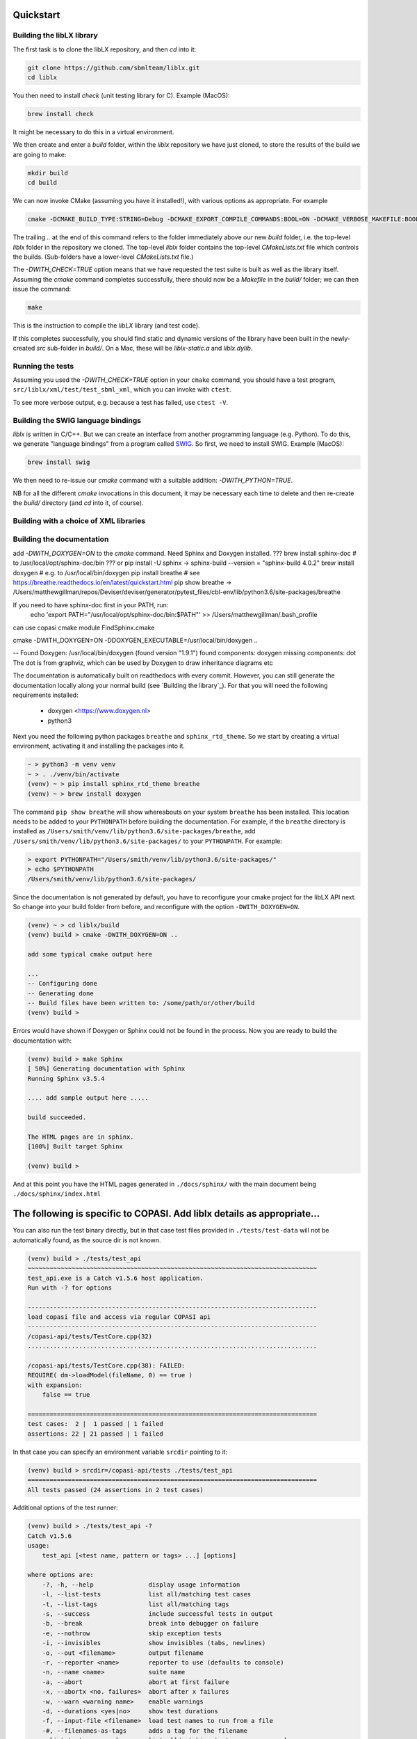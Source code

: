 Quickstart
==========

.. _building_library:

Building the libLX library
--------------------------
The first task is to clone the libLX repository, and then `cd` into it:

.. code-block:: bash

    git clone https://github.com/sbmlteam/liblx.git
    cd liblx

You then need to install `check` (unit testing library for C). Example (MacOS):

.. code-block:: bash

    brew install check

It might be necessary to do this in a virtual environment.

We then create and enter a `build` folder, within the `liblx` repository we have just cloned,
to store the results of the build we are going to make:

.. code-block:: bash

    mkdir build
    cd build


We can now invoke CMake (assuming you have it installed!), with various options as appropriate. For example

.. code-block:: bash

    cmake -DCMAKE_BUILD_TYPE:STRING=Debug -DCMAKE_EXPORT_COMPILE_COMMANDS:BOOL=ON -DCMAKE_VERBOSE_MAKEFILE:BOOL=ON -DWITH_CHECK=TRUE -G "Unix Makefiles" ..

The trailing `..` at the end of this command refers to the folder immediately above our new `build` folder, i.e. the
top-level `liblx` folder in the repository we cloned. The top-level `liblx` folder contains the top-level `CMakeLists.txt`
file which controls the builds. (Sub-folders have a lower-level `CMakeLists.txt` file.)

The `-DWITH_CHECK=TRUE` option means that we have requested the test suite is built as well as the library itself.
Assuming the `cmake` command completes successfully, there should now be a `Makefile` in the `build/` folder;
we can then issue the command:

.. code-block:: bash

    make

This is the instruction to compile the `libLX` library (and test code).

If this completes successfully, you should find static and dynamic versions of the library have been built in the
newly-created `src` sub-folder in `build/`. On a Mac, these will be `liblx-static.a` and `liblx.dylib`.


Running the tests
-----------------
Assuming you used the `-DWITH_CHECK=TRUE` option in your ``cmake`` command, you should have a test program,
``src/liblx/xml/test/test_sbml_xml``, which you can invoke with ``ctest``.

To see more verbose output, e.g. because a test has failed, use ``ctest -V``.


.. _building_bindings:

Building the SWIG language bindings
-----------------------------------
`liblx` is written in C/C++. But we can create an interface from another programming language (e.g. Python).
To do this, we generate "language bindings" from a program called `SWIG <http://www.swig.org/>`_. So first,
we need to install SWIG. Example (MacOS):

.. code-block:: bash

    brew install swig

We then need to re-issue our `cmake` command with a suitable addition: `-DWITH_PYTHON=TRUE`.

NB for all the different `cmake` invocations in this document, it may be necessary each time to delete and then re-create
the `build/` directory (and `cd` into it, of course).



.. _building_with_choice_of_xml_libs:

Building with a choice of XML libraries
---------------------------------------



.. _building_documentation:

Building the documentation
--------------------------
add `-DWITH_DOXYGEN=ON` to the `cmake` command.
Need Sphinx and Doxygen installed.
??? brew install sphinx-doc  # to /usr/local/opt/sphinx-doc/bin
??? or pip install -U sphinx   -> sphinx-build --version = "sphinx-build 4.0.2"
brew install doxygen   # e.g. to /usr/local/bin/doxygen
pip install breathe # see https://breathe.readthedocs.io/en/latest/quickstart.html
pip show breathe -> /Users/matthewgillman/repos/Deviser/deviser/generator/pytest_files/cbl-env/lib/python3.6/site-packages/breathe

If you need to have sphinx-doc first in your PATH, run:
  echo 'export PATH="/usr/local/opt/sphinx-doc/bin:$PATH"' >> /Users/matthewgillman/.bash_profile
can use copasi cmake module FindSphinx.cmake

cmake -DWITH_DOXYGEN=ON -DDOXYGEN_EXECUTABLE=/usr/local/bin/doxygen ..

-- Found Doxygen: /usr/local/bin/doxygen (found version "1.9.1") found components: doxygen missing components: dot
The dot is from graphviz, which can be used by Doxygen to draw inheritance diagrams etc


The documentation is automatically built on readthedocs with every commit. However, you
can still generate the documentation locally along your normal build (see `Building the library`_). For that you will 
need the following requirements installed: 

  * doxygen <https://www.doxygen.nl>
  * python3

Next you need the following python packages ``breathe`` and ``sphinx_rtd_theme``. So we start
by creating a virtual environment, activating it and installing the packages into it. 

.. code-block:: bash

    ~ > python3 -m venv venv 
    ~ > . ./venv/bin/activate
    (venv) ~ > pip install sphinx_rtd_theme breathe
    (venv) ~ > brew install doxygen

The command ``pip show breathe`` will show whereabouts on your system ``breathe`` has been installed.
This location needs to be added to your ``PYTHONPATH`` before building the documentation.
For example, if the ``breathe`` directory is installed as ``/Users/smith/venv/lib/python3.6/site-packages/breathe``,
add ``/Users/smith/venv/lib/python3.6/site-packages/`` to your ``PYTHONPATH``. For example:

.. code-block:: bash

    > export PYTHONPATH="/Users/smith/venv/lib/python3.6/site-packages/"
    > echo $PYTHONPATH
    /Users/smith/venv/lib/python3.6/site-packages/


Since the documentation is not generated by default, you have to reconfigure your cmake
project for the libLX API next. So change into your build folder from before, and
reconfigure with the option ``-DWITH_DOXYGEN=ON``.

.. code-block:: bash

    (venv) ~ > cd liblx/build
    (venv) build > cmake -DWITH_DOXYGEN=ON ..

    add some typical cmake output here

    ...
    -- Configuring done
    -- Generating done
    -- Build files have been written to: /some/path/or/other/build
    (venv) build >

Errors would have shown if Doxygen or Sphinx could not be found in the process. Now you
are ready to build the documentation with: 

.. code-block:: bash

    (venv) build > make Sphinx
    [ 50%] Generating documentation with Sphinx
    Running Sphinx v3.5.4

    .... add sample output here .....

    build succeeded.

    The HTML pages are in sphinx.
    [100%] Built target Sphinx

    (venv) build >

And at this point you have the HTML pages generated in ``./docs/sphinx/`` with the 
main document being ``./docs/sphinx/index.html``





The following is specific to COPASI. Add liblx details as appropriate...
========================================================================



You can also run the test binary directly, but in that case test files provided in
``./tests/test-data`` will not be automatically found, as the source dir is not known. 

.. code-block:: bash

    (venv) build > ./tests/test_api
    ~~~~~~~~~~~~~~~~~~~~~~~~~~~~~~~~~~~~~~~~~~~~~~~~~~~~~~~~~~~~~~~~~~~~~~~~~~~~~~~
    test_api.exe is a Catch v1.5.6 host application.
    Run with -? for options

    -------------------------------------------------------------------------------
    load copasi file and access via regular COPASI api
    -------------------------------------------------------------------------------
    /copasi-api/tests/TestCore.cpp(32)
    ...............................................................................

    /copasi-api/tests/TestCore.cpp(38): FAILED:
    REQUIRE( dm->loadModel(fileName, 0) == true )
    with expansion:
        false == true

    ===============================================================================
    test cases:  2 |  1 passed | 1 failed
    assertions: 22 | 21 passed | 1 failed

In that case you can specify an environment variable ``srcdir`` pointing to it: 

.. code-block:: bash

    (venv) build > srcdir=/copasi-api/tests ./tests/test_api
    ===============================================================================
    All tests passed (24 assertions in 2 test cases)

Additional options of the test runner: 

.. code-block:: bash

    (venv) build > ./tests/test_api -?
    Catch v1.5.6
    usage:
        test_api [<test name, pattern or tags> ...] [options]

    where options are:
        -?, -h, --help               display usage information
        -l, --list-tests             list all/matching test cases
        -t, --list-tags              list all/matching tags
        -s, --success                include successful tests in output
        -b, --break                  break into debugger on failure
        -e, --nothrow                skip exception tests
        -i, --invisibles             show invisibles (tabs, newlines)
        -o, --out <filename>         output filename
        -r, --reporter <name>        reporter to use (defaults to console)
        -n, --name <name>            suite name
        -a, --abort                  abort at first failure
        -x, --abortx <no. failures>  abort after x failures
        -w, --warn <warning name>    enable warnings
        -d, --durations <yes|no>     show test durations
        -f, --input-file <filename>  load test names to run from a file
        -#, --filenames-as-tags      adds a tag for the filename
        --list-test-names-only       list all/matching test cases names only
        --list-reporters             list all reporters
        --order <decl|lex|rand>      test case order (defaults to decl)
        --rng-seed <'time'|number>   set a specific seed for random numbers
        --force-colour               force colourised output (deprecated)
        --use-colour <yes|no>        should output be colourised
